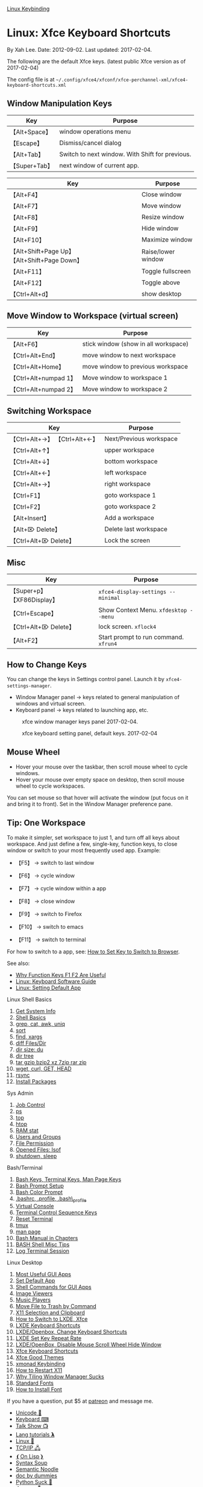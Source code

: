 [[file:linux_keybinding_index.html][Linux Keybinding]]

* Linux: Xfce Keyboard Shortcuts
  :PROPERTIES:
  :CUSTOM_ID: linux-xfce-keyboard-shortcuts
  :END:

By Xah Lee. Date: 2012-09-02. Last updated: 2017-02-04.

The following are the default Xfce keys. (latest public Xfce version as
of 2017-02-04)

The config file is at
=~/.config/xfce4/xfconf/xfce-perchannel-xml/xfce4-keyboard-shortcuts.xml=

** Window Manipulation Keys
   :PROPERTIES:
   :CUSTOM_ID: window-manipulation-keys
   :END:

| Key             | Purpose                                           |
|-----------------+---------------------------------------------------|
| 【Alt+Space】   | window operations menu                            |
| 【Escape】      | Dismiss/cancel dialog                             |
| 【Alt+Tab】     | Switch to next window. With Shift for previous.   |
| 【Super+Tab】   | next window of current app.                       |

| Key                                             | Purpose              |
|-------------------------------------------------+----------------------|
| 【Alt+F4】                                      | Close window         |
| 【Alt+F7】                                      | Move window          |
| 【Alt+F8】                                      | Resize window        |
| 【Alt+F9】                                      | Hide window          |
| 【Alt+F10】                                     | Maximize window      |
| 【Alt+Shift+Page Up】 【Alt+Shift+Page Down】   | Raise/lower window   |
| 【Alt+F11】                                     | Toggle fullscreen    |
| 【Alt+F12】                                     | Toggle above         |
| 【Ctrl+Alt+d】                                  | show desktop         |

** Move Window to Workspace (virtual screen)
   :PROPERTIES:
   :CUSTOM_ID: move-window-to-workspace-virtual-screen
   :END:

| Key                     | Purpose                                |
|-------------------------+----------------------------------------|
| 【Alt+F6】              | stick window (show in all workspace)   |
| 【Ctrl+Alt+End】        | move window to next workspace          |
| 【Ctrl+Alt+Home】       | move window to previous workspace      |
| 【Ctrl+Alt+numpad 1】   | Move window to workspace 1             |
| 【Ctrl+Alt+numpad 2】   | Move window to workspace 2             |

** Switching Workspace
   :PROPERTIES:
   :CUSTOM_ID: switching-workspace
   :END:

| Key                             | Purpose                   |
|---------------------------------+---------------------------|
| 【Ctrl+Alt+→】 【Ctrl+Alt+←】   | Next/Previous workspace   |
| 【Ctrl+Alt+↑】                  | upper workspace           |
| 【Ctrl+Alt+↓】                  | bottom workspace          |
| 【Ctrl+Alt+←】                  | left workspace            |
| 【Ctrl+Alt+→】                  | right workspace           |
| 【Ctrl+F1】                     | goto workspace 1          |
| 【Ctrl+F2】                     | goto workspace 2          |
| 【Alt+Insert】                  | Add a workspace           |
| 【Alt+⌦ Delete】                | Delete last workspace     |
| 【Ctrl+Alt+⌦ Delete】           | Lock the screen           |

** Misc
   :PROPERTIES:
   :CUSTOM_ID: misc
   :END:

| Key                           | Purpose                                 |
|-------------------------------+-----------------------------------------|
| 【Super+p】 【XF86Display】   | =xfce4-display-settings --minimal=      |
| 【Ctrl+Escape】               | Show Context Menu. =xfdesktop --menu=   |
| 【Ctrl+Alt+⌦ Delete】         | lock screen. =xflock4=                  |
| 【Alt+F2】                    | Start prompt to run command. =xfrun4=   |

** How to Change Keys
   :PROPERTIES:
   :CUSTOM_ID: how-to-change-keys
   :END:

You can change the keys in Settings control panel. Launch it by
=xfce4-settings-manager=.

- Window Manager panel → keys related to general manipulation of windows
  and virtual screen.
- Keyboard panel → keys related to launching app, etc.

#+CAPTION: xfce window manager keys panel 2017-02-04.
[[file:i/xfce_window_manager_keys_panel_2017-02-04.png]]

#+CAPTION: xfce keyboard setting panel, default keys. 2017-02-04
[[file:i/xfce_keyboard_setting_panel_2017-02-04.png]]

** Mouse Wheel
   :PROPERTIES:
   :CUSTOM_ID: mouse-wheel
   :END:

- Hover your mouse over the taskbar, then scroll mouse wheel to cycle
  windows.
- Hover your mouse over empty space on desktop, then scroll mouse wheel
  to cycle workspaces.

You can set mouse so that hover will activate the window (put focus on
it and bring it to front). Set in the Window Manager preference pane.

** Tip: One Workspace
   :PROPERTIES:
   :CUSTOM_ID: tip-one-workspace
   :END:

To make it simpler, set workspace to just 1, and turn off all keys about
workspace. And just define a few, single-key, function keys, to close
window or switch to your most frequently used app. Example:

- 【F5】 → switch to last window
- 【F6】 → cycle window
- 【F7】 → cycle window within a app
- 【F8】 → close window

- 【F9】 → switch to Firefox
- 【F10】 → switch to emacs
- 【F11】 → switch to terminal

For how to switch to a app, see:
[[../kbd/set_single_key_to_switch_app.html][How to Set Key to Switch to
Browser]].

See also:

- [[../kbd/keyboard_function_keys.html][Why Function Keys F1 F2 Are
  Useful]]
- [[file:linux_keyboard_tools.html][Linux: Keyboard Software Guide]]
- [[file:linux_set_default_app.html][Linux: Setting Default App]]

**** Linux Shell Basics
     :PROPERTIES:
     :CUSTOM_ID: linux-shell-basics
     :END:

1.  [[file:linux_info.html][Get System Info]]
2.  [[file:linux_common_commands.html][Shell Basics]]
3.  [[file:linux_shell_text_processing.html][grep, cat, awk, uniq]]
4.  [[file:linux_command_sort.html][sort]]
5.  [[file:linux_shell_find_example.html][find, xargs]]
6.  [[file:linux_diff_comparing_files_and_dirs.html][diff Files/Dir]]
7.  [[file:linux_du_command.html][dir size: du]]
8.  [[file:linux_view_dir_as_tree.html][dir tree]]
9.  [[file:linux_gzip_bzip2_xz_7zip.html][tar gzip bzip2 xz 7zip rar
    zip]]
10. [[file:wget_curl_tutorial.html][wget, curl, GET, HEAD]]
11. [[file:linux_rsync.html][rsync]]
12. [[file:linux_package_system.html][Install Packages]]

**** Sys Admin
     :PROPERTIES:
     :CUSTOM_ID: sys-admin
     :END:

1. [[file:linux_job_control.html][Job Control]]
2. [[file:linux_ps_command.html][ps]]
3. [[file:linux_monitor_processes.html][top]]
4. [[file:linux_monitor_processes_htop.html][htop]]
5. [[file:linux_free_memory.html][RAM stat]]
6. [[file:linux_users_groups_admin.html][Users and Groups]]
7. [[file:linux_file_perm_system.html][File Permission]]
8. [[file:linux_lsof_show_open_files.html][Opened Files: lsof]]
9. [[file:linux_command_line_to_sleep_hibernate.html][shutdown, sleep]]

**** Bash/Terminal
     :PROPERTIES:
     :CUSTOM_ID: bashterminal
     :END:

1.  [[file:bash_keybinding.html][Bash Keys, Terminal Keys, Man Page
    Keys]]
2.  [[file:bash_prompt_setup.html][Bash Prompt Setup]]
3.  [[file:shell_color_prompt.html][Bash Color Prompt]]
4.  [[file:dot_bash_profile_bashrc_etc_difference.html][.bashrc,
    .profile, .bash\_profile]]
5.  [[file:linux_virtual_console.html][Virtual Console]]
6.  [[file:linux_terminal_control_sequence_keys.html][Terminal Control
    Sequence Keys]]
7.  [[file:linux_reset_clear_terminal.html][Reset Terminal]]
8.  [[file:tmux_screen_tutorial.html][tmux]]
9.  [[file:linux_man_page_tutorial.html][man page]]
10. [[file:bash_doc_info_basic_keys.html][Bash Manual in Chapters]]
11. [[file:unix_bash_misc_tips.html][BASH Shell Misc Tips]]
12. [[file:linux_log_terminal.html][Log Terminal Session]]

**** Linux Desktop
     :PROPERTIES:
     :CUSTOM_ID: linux-desktop
     :END:

1.  [[file:linux_common_apps.html][Most Useful GUI Apps]]
2.  [[file:linux_set_default_app.html][Set Default App]]
3.  [[file:linux_gui_command_line_names.html][Shell Commands for GUI
    Apps]]
4.  [[file:linux_image_viewers.html][Image Viewers]]
5.  [[file:linux_music_players.html][Music Players]]
6.  [[file:linux_trash_location.html][Move File to Trash by Command]]
7.  [[file:linux_sync_x11_primary_selection_and_clipboard.html][X11
    Selection and Clipboard]]
8.  [[file:linux_install_new_windows_manager.html][How to Switch to
    LXDE, Xfce]]
9.  [[file:linux_lxde_keybinding.html][LXDE Keyboard Shortcuts]]
10. [[file:linux_lxde_add_key_shortcuts.html][LXDE/Openbox, Change
    Keyboard Shortcuts]]
11. [[file:linux_lxde_key_repeat_rate.html][LXDE Set Key Repeat Rate]]
12. [[file:linux_disable_mouse_wheel_hide_window.html][LXDE/OpenBox,
    Disable Mouse Scroll Wheel Hide Window]]
13. [[file:linux_xfce_keyboard_shortcuts.html][Xfce Keyboard Shortcuts]]
14. [[file:linux_xfce_good_themes.html][Xfce Good Themes]]
15. [[file:xmonad_keys.html][xmonad Keybinding]]
16. [[file:linux_restart_x11.html][How to Restart X11]]
17. [[file:why_tiling_window_manager_sucks.html][Why Tiling Window
    Manager Sucks]]
18. [[file:linux_fonts.html][Standard Fonts]]
19. [[file:linux_install_fonts.html][How to Install Font]]

If you have a question, put $5 at
[[https://www.patreon.com/xahlee][patreon]] and message me.

- [[../comp/unicode_index.html][Unicode 💖]]
- [[../kbd/keyboarding.html][Keyboard ⌨]]
- [[../talk_show/xah_talk_show_index.html][Talk Show 📺]]
- [[../comp/comp_lang_tutorials_index.html][Lang tutorials 𝝺]]
- [[../linux/linux_index.html][Linux 🐧]]
- [[../linux/computer_networking_index.html][TCP/IP 🖧]]
- [[../comp/lisp_index.html][❨On Lisp❩]]
- [[../comp/syntax_soup_index.html][Syntax Soup]]
- [[../comp/semantic_noodle_index.html][Semantic Noodle]]
- [[../comp/comp_lang_doc_problems.html][doc by dummies]]
- [[../comp/python_problems.html][Python Suck 🐍]]
- [[../comp/comp_jargons_index.html][Jargons 💬]]
- [[../js/web_design_index.html][Web Design]]
- [[../js/web_html_validation_index.html][HTML History]]
- [[../w/spam_index.html][Web Spam]]
- [[../UnixResource_dir/writ/anti_hacker_2k_index.html][Anti Hacker
  y2k]]
- [[../comp/technological_musing.html][Tech Review]]

∑XAH

© 1995, 2019 Xah Lee.
